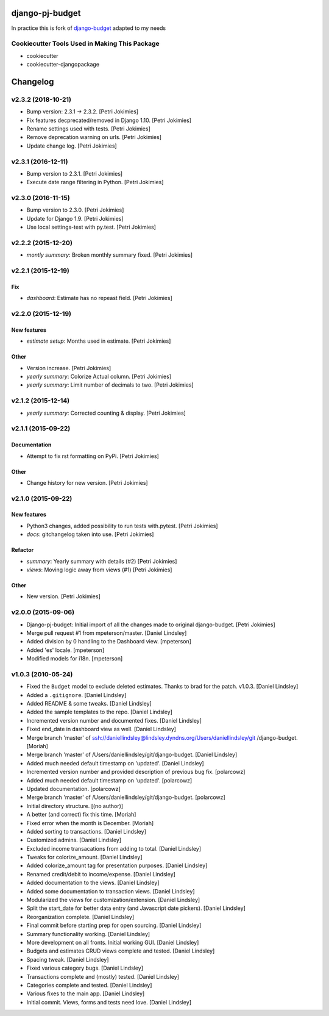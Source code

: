 django-pj-budget
================

.. image:: https://badge.fury.io/py/django-pj-budget.png
    :target: https://badge.fury.io/py/django-pj-budget

.. image:: https://travis-ci.org/jokimies/django-pj-budget.png?branch=master
    :target: https://travis-ci.org/jokimies/django-pj-budget

In practice this is fork of `django-budget
<https://www.howtoforge.com/how-to-run-your-own-git-server-with-gitlabhq-on-ubuntu-14.04>`_
adapted to my needs

Cookiecutter Tools Used in Making This Package
----------------------------------------------

*  cookiecutter
*  cookiecutter-djangopackage


Changelog
=========


v2.3.2 (2018-10-21)
-------------------
- Bump version: 2.3.1 → 2.3.2. [Petri Jokimies]
- Fix features decprecated/removed in Django 1.10. [Petri Jokimies]
- Rename settings used with tests. [Petri Jokimies]



- Remove deprecation warning on urls. [Petri Jokimies]








- Update change log. [Petri Jokimies]


v2.3.1 (2016-12-11)
-------------------
- Bump version to 2.3.1. [Petri Jokimies]
- Execute date range filtering in Python. [Petri Jokimies]








v2.3.0 (2016-11-15)
-------------------
- Bump version to 2.3.0. [Petri Jokimies]
- Update for Django 1.9. [Petri Jokimies]
- Use local settings-test with py.test. [Petri Jokimies]





v2.2.2 (2015-12-20)
-------------------
- *montly summary*: Broken monthly summary fixed. [Petri Jokimies]








v2.2.1 (2015-12-19)
-------------------

Fix
~~~
- *dashboard*: Estimate has no repeast field. [Petri Jokimies]









v2.2.0 (2015-12-19)
-------------------

New features
~~~~~~~~~~~~
- *estimate setup*: Months used in estimate. [Petri Jokimies]







Other
~~~~~
- Version increase. [Petri Jokimies]
- *yearly summary*: Colorize Actual column. [Petri Jokimies]
- *yearly summary*: Limit number of decimals to two. [Petri Jokimies]


v2.1.2 (2015-12-14)
-------------------
- *yearly summary*: Corrected counting & display. [Petri Jokimies]








v2.1.1 (2015-09-22)
-------------------

Documentation
~~~~~~~~~~~~~
- Attempt to fix rst formatting on PyPi. [Petri Jokimies]

Other
~~~~~
- Change history for new version. [Petri Jokimies]


v2.1.0 (2015-09-22)
-------------------

New features
~~~~~~~~~~~~
- Python3 changes, added possibility to run tests with.pytest. [Petri
  Jokimies]
- *docs*: gitchangelog taken into use. [Petri Jokimies]

Refactor
~~~~~~~~
- *summary*: Yearly summary with details (#2) [Petri Jokimies]
- *views*: Moving logic away from views (#1) [Petri Jokimies]




Other
~~~~~
- New version. [Petri Jokimies]


v2.0.0 (2015-09-06)
-------------------
- Django-pj-budget: Initial import of all the changes made to original
  django-budget. [Petri Jokimies]
- Merge pull request #1 from mpeterson/master. [Daniel Lindsley]
- Added division by 0 handling to the Dashboard view. [mpeterson]
- Added 'es' locale. [mpeterson]
- Modified models for i18n. [mpeterson]


v1.0.3 (2010-05-24)
-------------------
- Fixed the ``Budget`` model to exclude deleted estimates. Thanks to
  brad for the patch. v1.0.3. [Daniel Lindsley]
- Added a ``.gitignore``. [Daniel Lindsley]
- Added README & some tweaks. [Daniel Lindsley]
- Added the sample templates to the repo. [Daniel Lindsley]
- Incremented version number and documented fixes. [Daniel Lindsley]
- Fixed end_date in dashboard view as well. [Daniel Lindsley]
- Merge branch 'master' of
  ssh://daniellindsley@lindsley.dyndns.org/Users/daniellindsley/git
  /django-budget. [Moriah]
- Merge branch 'master' of /Users/daniellindsley/git/django-budget.
  [Daniel Lindsley]
- Added much needed default timestamp on 'updated'. [Daniel Lindsley]
- Incremented version number and provided description of previous bug
  fix. [polarcowz]
- Added much needed default timestamp on 'updated'. [polarcowz]
- Updated documentation. [polarcowz]
- Merge branch 'master' of /Users/daniellindsley/git/django-budget.
  [polarcowz]
- Initial directory structure. [(no author)]
- A better (and correct) fix this time. [Moriah]
- Fixed error when the month is December. [Moriah]
- Added sorting to transactions. [Daniel Lindsley]
- Customized admins. [Daniel Lindsley]
- Excluded income transacations from adding to total. [Daniel Lindsley]
- Tweaks for colorize_amount. [Daniel Lindsley]
- Added colorize_amount tag for presentation purposes. [Daniel Lindsley]
- Renamed credit/debit to income/expense. [Daniel Lindsley]
- Added documentation to the views. [Daniel Lindsley]
- Added some documentation to transaction views. [Daniel Lindsley]
- Modularized the views for customization/extension. [Daniel Lindsley]
- Split the start_date for better data entry (and Javascript date
  pickers). [Daniel Lindsley]
- Reorganization complete. [Daniel Lindsley]
- Final commit before starting prep for open sourcing. [Daniel Lindsley]
- Summary functionality working. [Daniel Lindsley]
- More development on all fronts. Initial working GUI. [Daniel Lindsley]
- Budgets and estimates CRUD views complete and tested. [Daniel
  Lindsley]
- Spacing tweak. [Daniel Lindsley]
- Fixed various category bugs. [Daniel Lindsley]
- Transactions complete and (mostly) tested. [Daniel Lindsley]
- Categories complete and tested. [Daniel Lindsley]
- Various fixes to the main app. [Daniel Lindsley]
- Initial commit. Views, forms and tests need love. [Daniel Lindsley]




